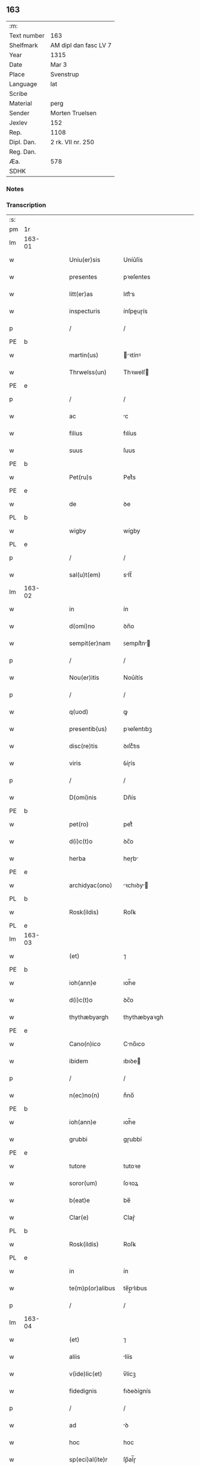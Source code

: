 ** 163
| :m:         |                       |
| Text number | 163                   |
| Shelfmark   | AM dipl dan fasc LV 7 |
| Year        | 1315                  |
| Date        | Mar 3                 |
| Place       | Svenstrup             |
| Language    | lat                   |
| Scribe      |                       |
| Material    | perg                  |
| Sender      | Morten Truelsen       |
| Jexlev      | 152                   |
| Rep.        | 1108                  |
| Dipl. Dan.  | 2 rk. VII nr. 250     |
| Reg. Dan.   |                       |
| Æa.         | 578                   |
| SDHK        |                       |

*** Notes


*** Transcription
| :s: |        |   |   |   |   |                   |               |   |   |   |   |     |   |   |   |               |
| pm  | 1r     |   |   |   |   |                   |               |   |   |   |   |     |   |   |   |               |
| lm  | 163-01 |   |   |   |   |                   |               |   |   |   |   |     |   |   |   |               |
| w   |        |   |   |   |   | Uniu(er)sis       | Uníu͛ſís       |   |   |   |   | lat |   |   |   |        163-01 |
| w   |        |   |   |   |   | presentes         | pꝛeſentes     |   |   |   |   | lat |   |   |   |        163-01 |
| w   |        |   |   |   |   | litt(er)as        | lıtt͛s        |   |   |   |   | lat |   |   |   |        163-01 |
| w   |        |   |   |   |   | inspecturis       | ínſpeuɼís    |   |   |   |   | lat |   |   |   |        163-01 |
| p   |        |   |   |   |   | /                 | /             |   |   |   |   | lat |   |   |   |        163-01 |
| PE  | b      |   |   |   |   |                   |               |   |   |   |   |     |   |   |   |               |
| w   |        |   |   |   |   | martin(us)        | ꝛtínꝰ       |   |   |   |   | lat |   |   |   |        163-01 |
| w   |        |   |   |   |   | Thrwelss(un)      | Thꝛwelſ      |   |   |   |   | lat |   |   |   |        163-01 |
| PE  | e      |   |   |   |   |                   |               |   |   |   |   |     |   |   |   |               |
| p   |        |   |   |   |   | /                 | /             |   |   |   |   | lat |   |   |   |        163-01 |
| w   |        |   |   |   |   | ac                | c            |   |   |   |   | lat |   |   |   |        163-01 |
| w   |        |   |   |   |   | filius            | fılíus        |   |   |   |   | lat |   |   |   |        163-01 |
| w   |        |   |   |   |   | suus              | ſuus          |   |   |   |   | lat |   |   |   |        163-01 |
| PE  | b      |   |   |   |   |                   |               |   |   |   |   |     |   |   |   |               |
| w   |        |   |   |   |   | Pet(ru)s          | Petͮs          |   |   |   |   | lat |   |   |   |        163-01 |
| PE  | e      |   |   |   |   |                   |               |   |   |   |   |     |   |   |   |               |
| w   |        |   |   |   |   | de                | ꝺe            |   |   |   |   | lat |   |   |   |        163-01 |
| PL  | b      |   |   |   |   |                   |               |   |   |   |   |     |   |   |   |               |
| w   |        |   |   |   |   | wigby             | wígby         |   |   |   |   | lat |   |   |   |        163-01 |
| PL  | e      |   |   |   |   |                   |               |   |   |   |   |     |   |   |   |               |
| p   |        |   |   |   |   | /                 | /             |   |   |   |   | lat |   |   |   |        163-01 |
| w   |        |   |   |   |   | sal(u)t(em)       | slt̅          |   |   |   |   | lat |   |   |   |        163-01 |
| lm  | 163-02 |   |   |   |   |                   |               |   |   |   |   |     |   |   |   |               |
| w   |        |   |   |   |   | in                | ín            |   |   |   |   | lat |   |   |   |        163-02 |
| w   |        |   |   |   |   | d(omi)no          | ꝺn̅o           |   |   |   |   | lat |   |   |   |        163-02 |
| w   |        |   |   |   |   | sempit(er)nam     | ꜱempít͛n     |   |   |   |   | lat |   |   |   |        163-02 |
| p   |        |   |   |   |   | /                 | /             |   |   |   |   | lat |   |   |   |        163-02 |
| w   |        |   |   |   |   | Nou(er)itis       | Nou͛ítís       |   |   |   |   | lat |   |   |   |        163-02 |
| p   |        |   |   |   |   | /                 | /             |   |   |   |   | lat |   |   |   |        163-02 |
| w   |        |   |   |   |   | q(uod)            | ꝙ             |   |   |   |   | lat |   |   |   |        163-02 |
| w   |        |   |   |   |   | presentib(us)     | pꝛeſentıbꝫ    |   |   |   |   | lat |   |   |   |        163-02 |
| w   |        |   |   |   |   | disc(re)tis       | ꝺıſcͤtıs       |   |   |   |   | lat |   |   |   |        163-02 |
| w   |        |   |   |   |   | viris             | ỽíɼís         |   |   |   |   | lat |   |   |   |        163-02 |
| p   |        |   |   |   |   | /                 | /             |   |   |   |   | lat |   |   |   |        163-02 |
| w   |        |   |   |   |   | D(omi)nis         | Dn̅ís          |   |   |   |   | lat |   |   |   |        163-02 |
| PE  | b      |   |   |   |   |                   |               |   |   |   |   |     |   |   |   |               |
| w   |        |   |   |   |   | pet(ro)           | petͦ           |   |   |   |   | lat |   |   |   |        163-02 |
| w   |        |   |   |   |   | d(i)c(t)o         | ꝺc̅o           |   |   |   |   | lat |   |   |   |        163-02 |
| w   |        |   |   |   |   | herba             | heɼb         |   |   |   |   | lat |   |   |   |        163-02 |
| PE  | e      |   |   |   |   |                   |               |   |   |   |   |     |   |   |   |               |
| w   |        |   |   |   |   | archidyac(ono)    | ꝛchıꝺy     |   |   |   |   | lat |   |   |   |        163-02 |
| PL  | b      |   |   |   |   |                   |               |   |   |   |   |     |   |   |   |               |
| w   |        |   |   |   |   | Rosk(ildis)       | Roſꝃ          |   |   |   |   | lat |   |   |   |        163-02 |
| PL  | e      |   |   |   |   |                   |               |   |   |   |   |     |   |   |   |               |
| lm  | 163-03 |   |   |   |   |                   |               |   |   |   |   |     |   |   |   |               |
| w   |        |   |   |   |   | (et)              | ⁊             |   |   |   |   | lat |   |   |   |        163-03 |
| PE  | b      |   |   |   |   |                   |               |   |   |   |   |     |   |   |   |               |
| w   |        |   |   |   |   | ioh(ann)e         | ıoh̅e          |   |   |   |   | lat |   |   |   |        163-03 |
| w   |        |   |   |   |   | d(i)c(t)o         | ꝺc̅o           |   |   |   |   | lat |   |   |   |        163-03 |
| w   |        |   |   |   |   | thythæbyargh      | thythæbyaꝛgh  |   |   |   |   | lat |   |   |   |        163-03 |
| PE  | e      |   |   |   |   |                   |               |   |   |   |   |     |   |   |   |               |
| w   |        |   |   |   |   | Cano(n)ico        | Cno̅ıco       |   |   |   |   | lat |   |   |   |        163-03 |
| w   |        |   |   |   |   | ibidem            | ıbıꝺe        |   |   |   |   | lat |   |   |   |        163-03 |
| p   |        |   |   |   |   | /                 | /             |   |   |   |   | lat |   |   |   |        163-03 |
| w   |        |   |   |   |   | n(ec)no(n)        | nͨno̅           |   |   |   |   | lat |   |   |   |        163-03 |
| PE  | b      |   |   |   |   |                   |               |   |   |   |   |     |   |   |   |               |
| w   |        |   |   |   |   | ioh(ann)e         | ıoh̅e          |   |   |   |   | lat |   |   |   |        163-03 |
| w   |        |   |   |   |   | grubbi            | gɼubbí        |   |   |   |   | lat |   |   |   |        163-03 |
| PE  | e      |   |   |   |   |                   |               |   |   |   |   |     |   |   |   |               |
| w   |        |   |   |   |   | tutore            | tutoꝛe        |   |   |   |   | lat |   |   |   |        163-03 |
| w   |        |   |   |   |   | soror(um)         | ſoꝛoꝝ         |   |   |   |   | lat |   |   |   |        163-03 |
| w   |        |   |   |   |   | b(eat)e           | be̅            |   |   |   |   | lat |   |   |   |        163-03 |
| w   |        |   |   |   |   | Clar(e)           | Claɼ͛          |   |   |   |   | lat |   |   |   |        163-03 |
| PL  | b      |   |   |   |   |                   |               |   |   |   |   |     |   |   |   |               |
| w   |        |   |   |   |   | Rosk(ildis)       | Roſꝃ          |   |   |   |   | lat |   |   |   |        163-03 |
| PL  | e      |   |   |   |   |                   |               |   |   |   |   |     |   |   |   |               |
| w   |        |   |   |   |   | in                | ín            |   |   |   |   | lat |   |   |   |        163-03 |
| w   |        |   |   |   |   | te(m)p(or)alibus  | te̅p̲lıbus     |   |   |   |   | lat |   |   |   |        163-03 |
| p   |        |   |   |   |   | /                 | /             |   |   |   |   | lat |   |   |   |        163-03 |
| lm  | 163-04 |   |   |   |   |                   |               |   |   |   |   |     |   |   |   |               |
| w   |        |   |   |   |   | (et)              | ⁊             |   |   |   |   | lat |   |   |   |        163-04 |
| w   |        |   |   |   |   | aliis             | líís         |   |   |   |   | lat |   |   |   |        163-04 |
| w   |        |   |   |   |   | v(ide)lic(et)     | v̅lícꝫ         |   |   |   |   | lat |   |   |   |        163-04 |
| w   |        |   |   |   |   | fidedignis        | fıꝺeꝺígnís    |   |   |   |   | lat |   |   |   |        163-04 |
| p   |        |   |   |   |   | /                 | /             |   |   |   |   | lat |   |   |   |        163-04 |
| w   |        |   |   |   |   | ad                | ꝺ            |   |   |   |   | lat |   |   |   |        163-04 |
| w   |        |   |   |   |   | hoc               | hoc           |   |   |   |   | lat |   |   |   |        163-04 |
| w   |        |   |   |   |   | sp(eci)al(ite)r   | ſp̅al̅ɼ         |   |   |   |   | lat |   |   |   |        163-04 |
| w   |        |   |   |   |   | vocatis           | ỽoctís       |   |   |   |   | lat |   |   |   |        163-04 |
| p   |        |   |   |   |   | /                 | /             |   |   |   |   | lat |   |   |   |        163-04 |
| w   |        |   |   |   |   | p(ar)tes          | p̲tes          |   |   |   |   | lat |   |   |   |        163-04 |
| w   |        |   |   |   |   | siluar(um)        | ſıluꝝ        |   |   |   |   | lat |   |   |   |        163-04 |
| p   |        |   |   |   |   | /                 | /             |   |   |   |   | lat |   |   |   |        163-04 |
| w   |        |   |   |   |   | videlic(et)       | ỽıꝺelıcꝫ      |   |   |   |   | lat |   |   |   |        163-04 |
| PL  | b      |   |   |   |   |                   |               |   |   |   |   |     |   |   |   |               |
| w   |        |   |   |   |   | køpæskøgh         | køpæskøgh     |   |   |   |   | lat |   |   |   |        163-04 |
| PL  | e      |   |   |   |   |                   |               |   |   |   |   |     |   |   |   |               |
| p   |        |   |   |   |   | /                 | /             |   |   |   |   | lat |   |   |   |        163-04 |
| w   |        |   |   |   |   | (et)              | ⁊             |   |   |   |   | lat |   |   |   |        163-04 |
| PL  | b      |   |   |   |   |                   |               |   |   |   |   |     |   |   |   |               |
| w   |        |   |   |   |   | holæskøgh         | holæskøgh     |   |   |   |   | lat |   |   |   |        163-04 |
| PL  | e      |   |   |   |   |                   |               |   |   |   |   |     |   |   |   |               |
| p   |        |   |   |   |   | /                 | /             |   |   |   |   | lat |   |   |   |        163-04 |
| w   |        |   |   |   |   | ac                | c            |   |   |   |   | lat |   |   |   |        163-04 |
| lm  | 163-05 |   |   |   |   |                   |               |   |   |   |   |     |   |   |   |               |
| w   |        |   |   |   |   | (etiam)           | ̅             |   |   |   |   | lat |   |   |   |        163-05 |
| PL  | b      |   |   |   |   |                   |               |   |   |   |   |     |   |   |   |               |
| w   |        |   |   |   |   | Akætøfskøgh       | kætøfskøgh   |   |   |   |   | lat |   |   |   |        163-05 |
| PL  | e      |   |   |   |   |                   |               |   |   |   |   |     |   |   |   |               |
| p   |        |   |   |   |   | /                 | /             |   |   |   |   | lat |   |   |   |        163-05 |
| w   |        |   |   |   |   | (et)              |              |   |   |   |   | lat |   |   |   |        163-05 |
| w   |        |   |   |   |   | alias             | lías         |   |   |   |   | lat |   |   |   |        163-05 |
| w   |        |   |   |   |   | p(ar)tes          | p̲tes          |   |   |   |   | lat |   |   |   |        163-05 |
| w   |        |   |   |   |   | siluar(um)        | ſıluꝝ        |   |   |   |   | lat |   |   |   |        163-05 |
| w   |        |   |   |   |   | om(ne)s           | om̅s           |   |   |   |   | lat |   |   |   |        163-05 |
| p   |        |   |   |   |   | /                 | /             |   |   |   |   | lat |   |   |   |        163-05 |
| w   |        |   |   |   |   | (et)              | ⁊             |   |   |   |   | lat |   |   |   |        163-05 |
| w   |        |   |   |   |   | sing(u)las        | ſíngl̅s       |   |   |   |   | lat |   |   |   |        163-05 |
| p   |        |   |   |   |   | /                 | /             |   |   |   |   | lat |   |   |   |        163-05 |
| w   |        |   |   |   |   | quas              | qus          |   |   |   |   | lat |   |   |   |        163-05 |
| w   |        |   |   |   |   | pat(er)           | pt͛           |   |   |   |   | lat |   |   |   |        163-05 |
| w   |        |   |   |   |   | meus              | meus          |   |   |   |   | lat |   |   |   |        163-05 |
| p   |        |   |   |   |   | /                 | /             |   |   |   |   | lat |   |   |   |        163-05 |
| w   |        |   |   |   |   | (et)              | ⁊             |   |   |   |   | lat |   |   |   |        163-05 |
| w   |        |   |   |   |   | ego               | ego           |   |   |   |   | lat |   |   |   |        163-05 |
| w   |        |   |   |   |   | vsq(ue)           | ỽſqꝫ          |   |   |   |   | lat |   |   |   |        163-05 |
| w   |        |   |   |   |   | in                | ín            |   |   |   |   | lat |   |   |   |        163-05 |
| w   |        |   |   |   |   | presens           | pꝛeſens       |   |   |   |   | lat |   |   |   |        163-05 |
| w   |        |   |   |   |   | i(n)iuste         | ı̅íuﬅe         |   |   |   |   | lat |   |   |   |        163-05 |
| lm  | 163-06 |   |   |   |   |                   |               |   |   |   |   |     |   |   |   |               |
| w   |        |   |   |   |   | occupauim(us)     | occupuím᷒     |   |   |   |   | lat |   |   |   |        163-06 |
| w   |        |   |   |   |   | Claust(ro)        | Cluﬅͦ         |   |   |   |   | lat |   |   |   |        163-06 |
| w   |        |   |   |   |   | b(eat)e           | be̅            |   |   |   |   | lat |   |   |   |        163-06 |
| w   |        |   |   |   |   | Clar(e)           | Clɼ͛          |   |   |   |   | lat |   |   |   |        163-06 |
| p   |        |   |   |   |   | .                 | .             |   |   |   |   | lat |   |   |   |        163-06 |
| w   |        |   |   |   |   | (et)              | ⁊             |   |   |   |   | lat |   |   |   |        163-06 |
| w   |        |   |   |   |   | sororib(us)       | ſoꝛoꝛıbꝫ      |   |   |   |   | lat |   |   |   |        163-06 |
| w   |        |   |   |   |   | ibidem            | íbíꝺe        |   |   |   |   | lat |   |   |   |        163-06 |
| p   |        |   |   |   |   | /                 | /             |   |   |   |   | lat |   |   |   |        163-06 |
| w   |        |   |   |   |   | om(n)j            | om̅           |   |   |   |   | lat |   |   |   |        163-06 |
| w   |        |   |   |   |   | excepc(i)one      | excepc̅one     |   |   |   |   | lat |   |   |   |        163-06 |
| w   |        |   |   |   |   | remota            | ɼemot        |   |   |   |   | lat |   |   |   |        163-06 |
| w   |        |   |   |   |   | dimittim(us)      | ꝺímıttımꝰ     |   |   |   |   | lat |   |   |   |        163-06 |
| w   |        |   |   |   |   | lib(er)as         | lıb͛s         |   |   |   |   | lat |   |   |   |        163-06 |
| w   |        |   |   |   |   | p(er)petuo        | ̲etuo         |   |   |   |   | lat |   |   |   |        163-06 |
| w   |        |   |   |   |   | possi-¦dendas     | poſſı-¦ꝺenꝺs |   |   |   |   | lat |   |   |   | 163-06—163-07 |
| p   |        |   |   |   |   | /                 | /             |   |   |   |   | lat |   |   |   |        163-07 |
| w   |        |   |   |   |   | Ratu(m)           | Rtu̅          |   |   |   |   | lat |   |   |   |        163-07 |
| w   |        |   |   |   |   | h(abe)re          | hꝛ̅e           |   |   |   |   | lat |   |   |   |        163-07 |
| w   |        |   |   |   |   | vol(e)ntes        | ỽoln̅teꜱ       |   |   |   |   | lat |   |   |   |        163-07 |
| w   |        |   |   |   |   | presentib(us)     | pꝛeſentıbꝫ    |   |   |   |   | lat |   |   |   |        163-07 |
| p   |        |   |   |   |   | /                 | /             |   |   |   |   | lat |   |   |   |        163-07 |
| w   |        |   |   |   |   | diuisiones        | ꝺíuíſíoneꜱ    |   |   |   |   | lat |   |   |   |        163-07 |
| p   |        |   |   |   |   | /                 | /             |   |   |   |   | lat |   |   |   |        163-07 |
| w   |        |   |   |   |   | limites           | límıtes       |   |   |   |   | lat |   |   |   |        163-07 |
| p   |        |   |   |   |   | /                 | /             |   |   |   |   | lat |   |   |   |        163-07 |
| w   |        |   |   |   |   | ac                | c            |   |   |   |   | lat |   |   |   |        163-07 |
| w   |        |   |   |   |   | alia              | lí          |   |   |   |   | lat |   |   |   |        163-07 |
| w   |        |   |   |   |   | int(er)signia     | ínt͛ſígní     |   |   |   |   | lat |   |   |   |        163-07 |
| w   |        |   |   |   |   | p(er)             | p̲             |   |   |   |   | lat |   |   |   |        163-07 |
| w   |        |   |   |   |   | no(m)inatos       | no̅íntos      |   |   |   |   | lat |   |   |   |        163-07 |
| w   |        |   |   |   |   | de                | ꝺe            |   |   |   |   | lat |   |   |   |        163-07 |
| w   |        |   |   |   |   | placito           | plcíto       |   |   |   |   | lat |   |   |   |        163-07 |
| lm  | 163-08 |   |   |   |   |                   |               |   |   |   |   |     |   |   |   |               |
| PL  | b      |   |   |   |   |                   |               |   |   |   |   |     |   |   |   |               |
| w   |        |   |   |   |   | Rampsyøh(er)et    | Rmpſyøh͛et    |   |   |   |   | lat |   |   |   |        163-08 |
| PL  | e      |   |   |   |   |                   |               |   |   |   |   |     |   |   |   |               |
| w   |        |   |   |   |   | factas            | fs         |   |   |   |   | lat |   |   |   |        163-08 |
| w   |        |   |   |   |   | in                | ín            |   |   |   |   | lat |   |   |   |        163-08 |
| w   |        |   |   |   |   | p(er)petuu(m)     | ̲etuu̅         |   |   |   |   | lat |   |   |   |        163-08 |
| w   |        |   |   |   |   | durat(ur)as       | ꝺuɼts      |   |   |   |   | lat |   |   |   |        163-08 |
| p   |        |   |   |   |   | /                 | /             |   |   |   |   | lat |   |   |   |        163-08 |
| w   |        |   |   |   |   | in                | ın            |   |   |   |   | lat |   |   |   |        163-08 |
| w   |        |   |   |   |   | cuj(us)           | cuȷꝰ          |   |   |   |   | lat |   |   |   |        163-08 |
| w   |        |   |   |   |   | rei               | ɼeí           |   |   |   |   | lat |   |   |   |        163-08 |
| w   |        |   |   |   |   | testimo(n)iu(m)   | teﬅímo̅ıu̅      |   |   |   |   | lat |   |   |   |        163-08 |
| w   |        |   |   |   |   | sigilla           | ſígıll       |   |   |   |   | lat |   |   |   |        163-08 |
| w   |        |   |   |   |   | d(omi)nor(um)     | ꝺn̅oꝝ          |   |   |   |   | lat |   |   |   |        163-08 |
| w   |        |   |   |   |   | pred(i)c(t)or(um) | pꝛeꝺc̅oꝝ       |   |   |   |   | lat |   |   |   |        163-08 |
| w   |        |   |   |   |   | vna               | ỽn           |   |   |   |   | lat |   |   |   |        163-08 |
| w   |        |   |   |   |   | cu(m)             | cu̅            |   |   |   |   | lat |   |   |   |        163-08 |
| w   |        |   |   |   |   | sigillis          | ſígıllıs      |   |   |   |   | lat |   |   |   |        163-08 |
| w   |        |   |   |   |   |                   |               |   |   |   |   | lat |   |   |   |        163-08 |
| lm  | 163-09 |   |   |   |   |                   |               |   |   |   |   |     |   |   |   |               |
| w   |        |   |   |   |   | n(ost)ris         | n̅ís          |   |   |   |   | lat |   |   |   |        163-09 |
| w   |        |   |   |   |   | presen(tibus)     | pꝛeſe̅        |   |   |   |   | lat |   |   |   |        163-09 |
| w   |        |   |   |   |   | s(un)t            | ﬅ͛             |   |   |   |   | lat |   |   |   |        163-09 |
| w   |        |   |   |   |   | app(e)nsa         | an̅ſa         |   |   |   |   | lat |   |   |   |        163-09 |
| p   |        |   |   |   |   | /                 | /             |   |   |   |   | lat |   |   |   |        163-09 |
| w   |        |   |   |   |   | Dat(um)           | D           |   |   |   |   | lat |   |   |   |        163-09 |
| PL  | b      |   |   |   |   |                   |               |   |   |   |   |     |   |   |   |               |
| w   |        |   |   |   |   | swensthorp        | swenﬅhoꝛp     |   |   |   |   | lat |   |   |   |        163-09 |
| PL  | e      |   |   |   |   |                   |               |   |   |   |   |     |   |   |   |               |
| w   |        |   |   |   |   | anno              | nno          |   |   |   |   | lat |   |   |   |        163-09 |
| w   |        |   |   |   |   | d(omi)nj          | ꝺn̅           |   |   |   |   | lat |   |   |   |        163-09 |
| w   |        |   |   |   |   | millesimo         | ılleſímo     |   |   |   |   | lat |   |   |   |        163-09 |
| p   |        |   |   |   |   | /                 | /             |   |   |   |   | lat |   |   |   |        163-09 |
| w   |        |   |   |   |   | Trescentesimo     | Teſcenteſímo |   |   |   |   | lat |   |   |   |        163-09 |
| p   |        |   |   |   |   | /                 | /             |   |   |   |   | lat |   |   |   |        163-09 |
| w   |        |   |   |   |   | q(ui)ntod(ec)imo  | qntoꝺímo     |   |   |   |   | lat |   |   |   |        163-09 |
| p   |        |   |   |   |   | /                 | /             |   |   |   |   | lat |   |   |   |        163-09 |
| n   |        |   |   |   |   | v°                | v°            |   |   |   |   | lat |   |   |   |        163-09 |
| w   |        |   |   |   |   | Non(as)           | Non͛           |   |   |   |   | lat |   |   |   |        163-09 |
| lm  | 163-10 |   |   |   |   |                   |               |   |   |   |   |     |   |   |   |               |
| w   |        |   |   |   |   | marcij            | maꝛcí        |   |   |   |   | lat |   |   |   |        163-10 |
| p   |        |   |   |   |   | .                 | .             |   |   |   |   | lat |   |   |   |        163-10 |
| :e: |        |   |   |   |   |                   |               |   |   |   |   |     |   |   |   |               |
